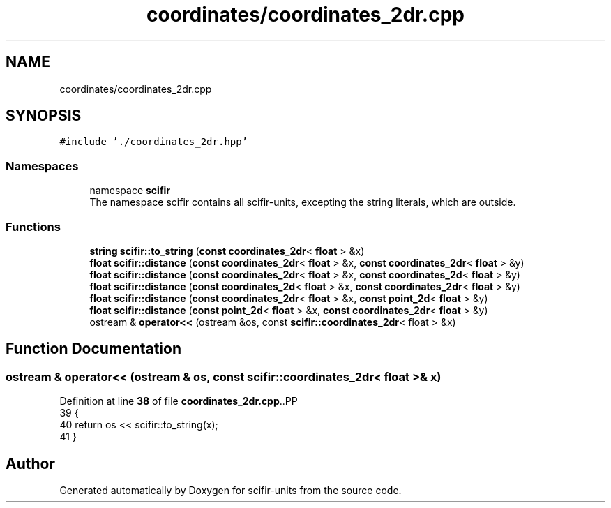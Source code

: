 .TH "coordinates/coordinates_2dr.cpp" 3 "Version 2.0.0" "scifir-units" \" -*- nroff -*-
.ad l
.nh
.SH NAME
coordinates/coordinates_2dr.cpp
.SH SYNOPSIS
.br
.PP
\fC#include '\&./coordinates_2dr\&.hpp'\fP
.br

.SS "Namespaces"

.in +1c
.ti -1c
.RI "namespace \fBscifir\fP"
.br
.RI "The namespace scifir contains all scifir-units, excepting the string literals, which are outside\&. "
.in -1c
.SS "Functions"

.in +1c
.ti -1c
.RI "\fBstring\fP \fBscifir::to_string\fP (\fBconst\fP \fBcoordinates_2dr\fP< \fBfloat\fP > &x)"
.br
.ti -1c
.RI "\fBfloat\fP \fBscifir::distance\fP (\fBconst\fP \fBcoordinates_2dr\fP< \fBfloat\fP > &x, \fBconst\fP \fBcoordinates_2dr\fP< \fBfloat\fP > &y)"
.br
.ti -1c
.RI "\fBfloat\fP \fBscifir::distance\fP (\fBconst\fP \fBcoordinates_2dr\fP< \fBfloat\fP > &x, \fBconst\fP \fBcoordinates_2d\fP< \fBfloat\fP > &y)"
.br
.ti -1c
.RI "\fBfloat\fP \fBscifir::distance\fP (\fBconst\fP \fBcoordinates_2d\fP< \fBfloat\fP > &x, \fBconst\fP \fBcoordinates_2dr\fP< \fBfloat\fP > &y)"
.br
.ti -1c
.RI "\fBfloat\fP \fBscifir::distance\fP (\fBconst\fP \fBcoordinates_2dr\fP< \fBfloat\fP > &x, \fBconst\fP \fBpoint_2d\fP< \fBfloat\fP > &y)"
.br
.ti -1c
.RI "\fBfloat\fP \fBscifir::distance\fP (\fBconst\fP \fBpoint_2d\fP< \fBfloat\fP > &x, \fBconst\fP \fBcoordinates_2dr\fP< \fBfloat\fP > &y)"
.br
.ti -1c
.RI "ostream & \fBoperator<<\fP (ostream &os, const \fBscifir::coordinates_2dr\fP< float > &x)"
.br
.in -1c
.SH "Function Documentation"
.PP 
.SS "ostream & operator<< (ostream & os, const \fBscifir::coordinates_2dr\fP< float > & x)"

.PP
Definition at line \fB38\fP of file \fBcoordinates_2dr\&.cpp\fP\&..PP
.nf
39 {
40     return os << scifir::to_string(x);
41 }
.fi

.SH "Author"
.PP 
Generated automatically by Doxygen for scifir-units from the source code\&.
